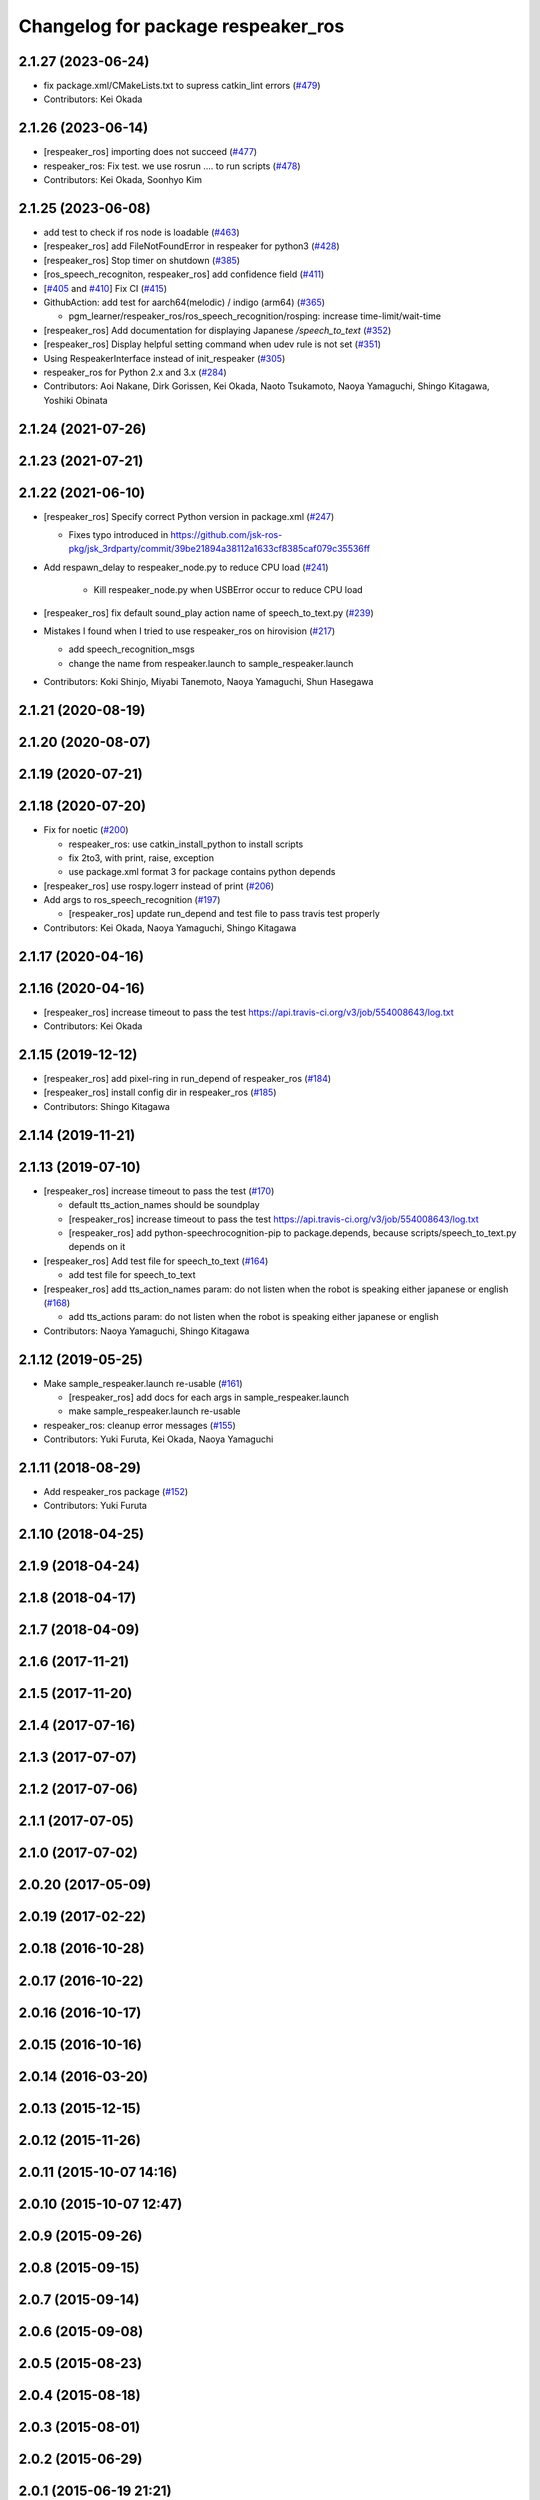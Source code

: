 ^^^^^^^^^^^^^^^^^^^^^^^^^^^^^^^^^^^
Changelog for package respeaker_ros
^^^^^^^^^^^^^^^^^^^^^^^^^^^^^^^^^^^

2.1.27 (2023-06-24)
-------------------
* fix package.xml/CMakeLists.txt to supress catkin_lint errors (`#479 <https://github.com/jsk-ros-pkg/jsk_3rdparty/issues/479>`_)
* Contributors: Kei Okada

2.1.26 (2023-06-14)
-------------------
* [respeaker_ros] importing does not succeed (`#477 <https://github.com/jsk-ros-pkg/jsk_3rdparty/issues/477>`_)
* respeaker_ros: Fix test. we use rosrun .... to run scripts (`#478 <https://github.com/jsk-ros-pkg/jsk_3rdparty/issues/478>`_)
* Contributors: Kei Okada, Soonhyo Kim

2.1.25 (2023-06-08)
-------------------
* add test to check if ros node is loadable (`#463 <https://github.com/jsk-ros-pkg/jsk_3rdparty/issues/463>`_)
* [respeaker_ros] add FileNotFoundError in respeaker for python3 (`#428 <https://github.com/jsk-ros-pkg/jsk_3rdparty/issues/428>`_)
* [respeaker_ros] Stop timer on shutdown (`#385 <https://github.com/jsk-ros-pkg/jsk_3rdparty/issues/385>`_)
* [ros_speech_recogniton, respeaker_ros] add confidence field (`#411 <https://github.com/jsk-ros-pkg/jsk_3rdparty/issues/411>`_)
* [`#405 <https://github.com/jsk-ros-pkg/jsk_3rdparty/issues/405>`_ and `#410 <https://github.com/jsk-ros-pkg/jsk_3rdparty/issues/410>`_] Fix CI (`#415 <https://github.com/jsk-ros-pkg/jsk_3rdparty/issues/415>`_)
* GithubAction: add test for  aarch64(melodic) / indigo (arm64) (`#365 <https://github.com/jsk-ros-pkg/jsk_3rdparty/issues/365>`_)

  * pgm_learner/respeaker_ros/ros_speech_recognition/rosping: increase time-limit/wait-time

* [respeaker_ros] Add documentation for displaying Japanese `/speech_to_text` (`#352 <https://github.com/jsk-ros-pkg/jsk_3rdparty/issues/352>`_)
* [respeaker_ros] Display helpful setting command when udev rule is not set (`#351 <https://github.com/jsk-ros-pkg/jsk_3rdparty/issues/351>`_)
* Using RespeakerInterface instead of init_respeaker (`#305 <https://github.com/jsk-ros-pkg/jsk_3rdparty/issues/305>`_)
* respeaker_ros for Python 2.x and 3.x (`#284 <https://github.com/jsk-ros-pkg/jsk_3rdparty/issues/284>`_)
* Contributors: Aoi Nakane, Dirk Gorissen, Kei Okada, Naoto Tsukamoto, Naoya Yamaguchi, Shingo Kitagawa, Yoshiki Obinata

2.1.24 (2021-07-26)
-------------------

2.1.23 (2021-07-21)
-------------------

2.1.22 (2021-06-10)
-------------------
* [respeaker_ros] Specify correct Python version in package.xml (`#247 <https://github.com/jsk-ros-pkg/jsk_3rdparty/issues/247>`_)

  * Fixes typo introduced in https://github.com/jsk-ros-pkg/jsk_3rdparty/commit/39be21894a38112a1633cf8385caf079c35536ff

* Add respawn_delay to respeaker_node.py to reduce CPU load (`#241 <https://github.com/jsk-ros-pkg/jsk_3rdparty/issues/241>`_)

   * Kill respeaker_node.py when USBError occur to reduce CPU load

* [respeaker_ros] fix default sound_play action name of speech_to_text.py (`#239 <https://github.com/jsk-ros-pkg/jsk_3rdparty/issues/239>`_)
* Mistakes I found when I tried to use respeaker_ros on hirovision (`#217 <https://github.com/jsk-ros-pkg/jsk_3rdparty/issues/217>`_)

  * add speech_recognition_msgs
  * change the name from respeaker.launch to sample_respeaker.launch

* Contributors: Koki Shinjo, Miyabi Tanemoto, Naoya Yamaguchi, Shun Hasegawa

2.1.21 (2020-08-19)
-------------------

2.1.20 (2020-08-07)
-------------------

2.1.19 (2020-07-21)
-------------------

2.1.18 (2020-07-20)
-------------------
* Fix for noetic (`#200 <https://github.com/jsk-ros-pkg/jsk_3rdparty/issues/200>`_)

  * respeaker_ros: use catkin_install_python to install scripts
  * fix 2to3, with print, raise, exception
  * use package.xml format 3 for package contains python depends

* [respeaker_ros] use rospy.logerr instead of print (`#206 <https://github.com/jsk-ros-pkg/jsk_3rdparty/issues/206>`_)
* Add args to ros_speech_recognition (`#197 <https://github.com/jsk-ros-pkg/jsk_3rdparty/issues/197>`_)

  * [respeaker_ros] update run_depend and test file to pass travis test properly

* Contributors: Kei Okada, Naoya Yamaguchi, Shingo Kitagawa

2.1.17 (2020-04-16)
-------------------

2.1.16 (2020-04-16)
-------------------
* [respeaker_ros] increase timeout to pass the test https://api.travis-ci.org/v3/job/554008643/log.txt
* Contributors: Kei Okada

2.1.15 (2019-12-12)
-------------------
* [respeaker_ros] add pixel-ring in run_depend of respeaker_ros (`#184 <https://github.com/jsk-ros-pkg/jsk_3rdparty/issues/184>`_)
* [respeaker_ros] install config dir in respeaker_ros (`#185 <https://github.com/jsk-ros-pkg/jsk_3rdparty/issues/185>`_)
* Contributors: Shingo Kitagawa

2.1.14 (2019-11-21)
-------------------

2.1.13 (2019-07-10)
-------------------
* [respeaker_ros] increase timeout to pass the test (`#170 <https://github.com/jsk-ros-pkg/jsk_3rdparty/issues/170>`_)

  * default tts_action_names should be soundplay
  * [respeaker_ros] increase timeout to pass the test https://api.travis-ci.org/v3/job/554008643/log.txt
  * [respeaker_ros] add python-speechrocognition-pip to package.depends, because scripts/speech_to_text.py depends on it

* [respeaker_ros] Add test file for speech_to_text (`#164 <https://github.com/jsk-ros-pkg/jsk_3rdparty/issues/164>`_)

  * add test file for speech_to_text

* [respeaker_ros] add tts_action_names param: do not listen when the robot is speaking either japanese or english (`#168 <https://github.com/jsk-ros-pkg/jsk_3rdparty/issues/168>`_)

  * add tts_actions param: do not listen when the robot is speaking either japanese or english

* Contributors: Naoya Yamaguchi, Shingo Kitagawa

2.1.12 (2019-05-25)
-------------------
* Make sample_respeaker.launch re-usable (`#161 <https://github.com/jsk-ros-pkg/jsk_3rdparty/issues/161>`_)

  * [respeaker_ros] add docs for each args in sample_respeaker.launch
  * make sample_respeaker.launch re-usable

* respeaker_ros: cleanup error messages (`#155 <https://github.com/jsk-ros-pkg/jsk_3rdparty/issues/155>`_)
* Contributors: Yuki Furuta, Kei Okada, Naoya Yamaguchi

2.1.11 (2018-08-29)
-------------------
* Add respeaker_ros package (`#152 <https://github.com/jsk-ros-pkg/jsk_3rdparty/issues/152>`_)
* Contributors: Yuki Furuta

2.1.10 (2018-04-25)
-------------------

2.1.9 (2018-04-24)
------------------

2.1.8 (2018-04-17)
------------------

2.1.7 (2018-04-09)
------------------

2.1.6 (2017-11-21)
------------------

2.1.5 (2017-11-20)
------------------

2.1.4 (2017-07-16)
------------------

2.1.3 (2017-07-07)
------------------

2.1.2 (2017-07-06)
------------------

2.1.1 (2017-07-05)
------------------

2.1.0 (2017-07-02)
------------------

2.0.20 (2017-05-09)
-------------------

2.0.19 (2017-02-22)
-------------------

2.0.18 (2016-10-28)
-------------------

2.0.17 (2016-10-22)
-------------------

2.0.16 (2016-10-17)
-------------------

2.0.15 (2016-10-16)
-------------------

2.0.14 (2016-03-20)
-------------------

2.0.13 (2015-12-15)
-------------------

2.0.12 (2015-11-26)
-------------------

2.0.11 (2015-10-07 14:16)
-------------------------

2.0.10 (2015-10-07 12:47)
-------------------------

2.0.9 (2015-09-26)
------------------

2.0.8 (2015-09-15)
------------------

2.0.7 (2015-09-14)
------------------

2.0.6 (2015-09-08)
------------------

2.0.5 (2015-08-23)
------------------

2.0.4 (2015-08-18)
------------------

2.0.3 (2015-08-01)
------------------

2.0.2 (2015-06-29)
------------------

2.0.1 (2015-06-19 21:21)
------------------------

2.0.0 (2015-06-19 10:41)
------------------------

1.0.71 (2015-05-17)
-------------------

1.0.70 (2015-05-08)
-------------------

1.0.69 (2015-05-05 12:28)
-------------------------

1.0.68 (2015-05-05 09:49)
-------------------------

1.0.67 (2015-05-03)
-------------------

1.0.66 (2015-04-03)
-------------------

1.0.65 (2015-04-02)
-------------------

1.0.64 (2015-03-29)
-------------------

1.0.63 (2015-02-19)
-------------------

1.0.62 (2015-02-17)
-------------------

1.0.61 (2015-02-11)
-------------------

1.0.60 (2015-02-03 10:12)
-------------------------

1.0.59 (2015-02-03 04:05)
-------------------------

1.0.58 (2015-01-07)
-------------------

1.0.57 (2014-12-23)
-------------------

1.0.56 (2014-12-17)
-------------------

1.0.55 (2014-12-09)
-------------------

1.0.54 (2014-11-15)
-------------------

1.0.53 (2014-11-01)
-------------------

1.0.52 (2014-10-23)
-------------------

1.0.51 (2014-10-20 16:01)
-------------------------

1.0.50 (2014-10-20 01:50)
-------------------------

1.0.49 (2014-10-13)
-------------------

1.0.48 (2014-10-12)
-------------------

1.0.47 (2014-10-08)
-------------------

1.0.46 (2014-10-03)
-------------------

1.0.45 (2014-09-29)
-------------------

1.0.44 (2014-09-26 09:17)
-------------------------

1.0.43 (2014-09-26 01:08)
-------------------------

1.0.42 (2014-09-25)
-------------------

1.0.41 (2014-09-23)
-------------------

1.0.40 (2014-09-19)
-------------------

1.0.39 (2014-09-17)
-------------------

1.0.38 (2014-09-13)
-------------------

1.0.37 (2014-09-08)
-------------------

1.0.36 (2014-09-01)
-------------------

1.0.35 (2014-08-16)
-------------------

1.0.34 (2014-08-14)
-------------------

1.0.33 (2014-07-28)
-------------------

1.0.32 (2014-07-26)
-------------------

1.0.31 (2014-07-23)
-------------------

1.0.30 (2014-07-15)
-------------------

1.0.29 (2014-07-02)
-------------------

1.0.28 (2014-06-24)
-------------------

1.0.27 (2014-06-10)
-------------------

1.0.26 (2014-05-30)
-------------------

1.0.25 (2014-05-26)
-------------------

1.0.24 (2014-05-24)
-------------------

1.0.23 (2014-05-23)
-------------------

1.0.22 (2014-05-22)
-------------------

1.0.21 (2014-05-20)
-------------------

1.0.20 (2014-05-09)
-------------------

1.0.19 (2014-05-06)
-------------------

1.0.18 (2014-05-04)
-------------------

1.0.17 (2014-04-20)
-------------------

1.0.16 (2014-04-19 23:29)
-------------------------

1.0.15 (2014-04-19 20:19)
-------------------------

1.0.14 (2014-04-19 12:52)
-------------------------

1.0.13 (2014-04-19 11:06)
-------------------------

1.0.12 (2014-04-18 16:58)
-------------------------

1.0.11 (2014-04-18 08:18)
-------------------------

1.0.10 (2014-04-17)
-------------------

1.0.9 (2014-04-12)
------------------

1.0.8 (2014-04-11)
------------------

1.0.7 (2014-04-10)
------------------

1.0.6 (2014-04-07)
------------------

1.0.5 (2014-03-31)
------------------

1.0.4 (2014-03-29)
------------------

1.0.3 (2014-03-19)
------------------

1.0.2 (2014-03-12)
------------------

1.0.1 (2014-03-07)
------------------

1.0.0 (2014-03-05)
------------------
